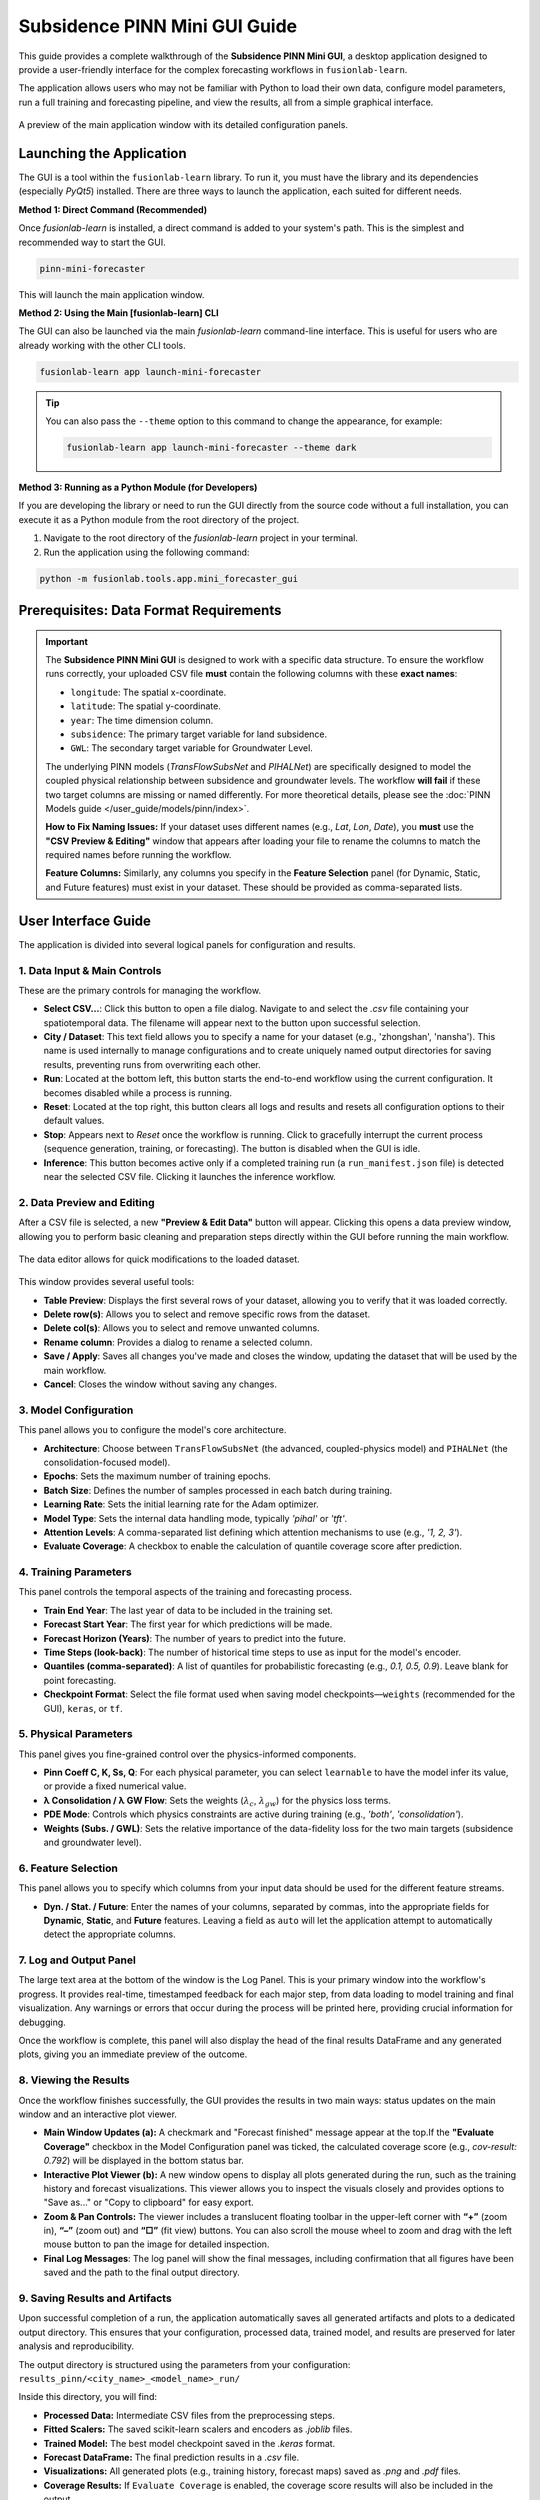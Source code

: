 .. _pinn_gui_guide:

=====================================
Subsidence PINN Mini GUI Guide
=====================================

This guide provides a complete walkthrough of the **Subsidence PINN
Mini GUI**, a desktop application designed to provide a user-friendly
interface for the complex forecasting workflows in ``fusionlab-learn``.

The application allows users who may not be familiar with Python to
load their own data, configure model parameters, run a full
training and forecasting pipeline, and view the results, all from a
simple graphical interface.

.. figure:: ../images/gui_overview.png
   :alt: Screenshot of Subsidence PINN Mini GUI
   :align: center
   :width: 80%

   A preview of the main application window with its detailed configuration panels.

.. raw:: html

   <hr style="margin-top: 1.5em; margin-bottom: 1.5em;">

Launching the Application
-------------------------

The GUI is a tool within the ``fusionlab-learn`` library. To run it,
you must have the library and its dependencies (especially `PyQt5`)
installed. There are three ways to launch the application, each suited
for different needs.

**Method 1: Direct Command (Recommended)**

Once `fusionlab-learn` is installed, a direct command is added to your
system's path. This is the simplest and recommended way to start the GUI.

.. code-block:: bash

   pinn-mini-forecaster

This will launch the main application window.

**Method 2: Using the Main [fusionlab-learn] CLI**

The GUI can also be launched via the main `fusionlab-learn` command-line
interface. This is useful for users who are already working with the
other CLI tools.

.. code-block:: bash

   fusionlab-learn app launch-mini-forecaster

.. tip::
   You can also pass the ``--theme`` option to this command to change
   the appearance, for example:
   
   .. code-block:: bash 
   
      fusionlab-learn app launch-mini-forecaster --theme dark
   
**Method 3: Running as a Python Module (for Developers)**

If you are developing the library or need to run the GUI directly from
the source code without a full installation, you can execute it as a
Python module from the root directory of the project.

1.  Navigate to the root directory of the `fusionlab-learn` project
    in your terminal.
2.  Run the application using the following command:

.. code-block:: bash

   python -m fusionlab.tools.app.mini_forecaster_gui


.. raw:: html

   <hr style="margin-top: 1.5em; margin-bottom: 1.5em;">
   
Prerequisites: Data Format Requirements
---------------------------------------

.. important::
   The **Subsidence PINN Mini GUI** is designed to work with a
   specific data structure. To ensure the workflow runs correctly,
   your uploaded CSV file **must** contain the following columns with these
   **exact names**:

   * ``longitude``: The spatial x-coordinate.
   * ``latitude``: The spatial y-coordinate.
   * ``year``: The time dimension column.
   * ``subsidence``: The primary target variable for land subsidence.
   * ``GWL``: The secondary target variable for Groundwater Level.

   The underlying PINN models (`TransFlowSubsNet` and `PIHALNet`) are
   specifically designed to model the coupled physical relationship
   between subsidence and groundwater levels. The workflow **will fail** if
   these two target columns are missing or named differently. For more 
   theoretical details, please see the :doc:`PINN Models guide
   </user_guide/models/pinn/index>`.

   **How to Fix Naming Issues:**
   If your dataset uses different names (e.g., `Lat`, `Lon`, `Date`), you
   **must** use the **"CSV Preview & Editing"** window that appears after
   loading your file to rename the columns to match the required names
   before running the workflow.

   **Feature Columns:**
   Similarly, any columns you specify in the **Feature Selection** panel
   (for Dynamic, Static, and Future features) must exist in your dataset.
   These should be provided as comma-separated lists.
   
.. raw:: html

   <hr style="margin-top: 1.5em; margin-bottom: 1.5em;">

User Interface Guide
--------------------

The application is divided into several logical panels for configuration
and results.

**1. Data Input & Main Controls**
*********************************
These are the primary controls for managing the workflow.

* **Select CSV...**: Click this button to open a file dialog. Navigate
  to and select the `.csv` file containing your spatiotemporal data.
  The filename will appear next to the button upon successful selection.

* **City / Dataset**: This text field allows you to specify a name for
  your dataset (e.g., 'zhongshan', 'nansha'). This name is used
  internally to manage configurations and to create uniquely named
  output directories for saving results, preventing runs from
  overwriting each other.

* **Run**: Located at the bottom left, this button starts the
  end-to-end workflow using the current configuration. It becomes
  disabled while a process is running.
  
* **Reset**: Located at the top right, this button clears all logs and
  results and resets all configuration options to their default values.
  
* **Stop**: Appears next to *Reset* once the workflow is running.  
  Click to gracefully interrupt the current process (sequence generation,
  training, or forecasting). The button is disabled when the GUI is idle.
  
* **Inference**: This button becomes active only if a completed
  training run (a ``run_manifest.json`` file) is detected near the
  selected CSV file. Clicking it launches the inference workflow.
  
**2. Data Preview and Editing**
*******************************
After a CSV file is selected, a new **"Preview & Edit Data"** button
will appear. Clicking this opens a data preview window, allowing you to
perform basic cleaning and preparation steps directly within the GUI
before running the main workflow.

.. figure:: ../images/gui_data_editor.png
   :alt: Screenshot of the Data Preview and Editing window
   :align: center
   :width: 75%

   The data editor allows for quick modifications to the loaded dataset.

This window provides several useful tools:

* **Table Preview**: Displays the first several rows of your dataset,
  allowing you to verify that it was loaded correctly.
* **Delete row(s)**: Allows you to select and remove specific rows
  from the dataset.
* **Delete col(s)**: Allows you to select and remove unwanted columns.
* **Rename column**: Provides a dialog to rename a selected column.
* **Save / Apply**: Saves all changes you've made and closes the window,
  updating the dataset that will be used by the main workflow.
* **Cancel**: Closes the window without saving any changes.

**3. Model Configuration**
**************************
This panel allows you to configure the model's core architecture.

* **Architecture**: Choose between ``TransFlowSubsNet`` (the advanced,
  coupled-physics model) and ``PIHALNet`` (the consolidation-focused
  model).
* **Epochs**: Sets the maximum number of training epochs.
* **Batch Size**: Defines the number of samples processed in each batch
  during training.
* **Learning Rate**: Sets the initial learning rate for the Adam optimizer.
* **Model Type**: Sets the internal data handling mode, typically `'pihal'`
  or `'tft'`.
* **Attention Levels**: A comma-separated list defining which attention
  mechanisms to use (e.g., `'1, 2, 3'`).
* **Evaluate Coverage**: A checkbox to enable the calculation of quantile
  coverage score after prediction. 

**4. Training Parameters**
**************************
This panel controls the temporal aspects of the training and forecasting
process.

* **Train End Year**: The last year of data to be included in the training set.
* **Forecast Start Year**: The first year for which predictions will be made.
* **Forecast Horizon (Years)**: The number of years to predict into the future.
* **Time Steps (look-back)**: The number of historical time steps to use as
  input for the model's encoder.
* **Quantiles (comma-separated)**: A list of quantiles for probabilistic
  forecasting (e.g., `0.1, 0.5, 0.9`). Leave blank for point forecasting.
* **Checkpoint Format**: Select the file format used when saving model
  checkpoints—``weights`` (recommended for the GUI), ``keras``, or ``tf``.
  
**5. Physical Parameters**
**************************
This panel gives you fine-grained control over the physics-informed components.

* **Pinn Coeff C, K, Ss, Q**: For each physical parameter, you can select
  ``learnable`` to have the model infer its value, or provide a fixed
  numerical value.
* **λ Consolidation / λ GW Flow**: Sets the weights (:math:`\lambda_c`,
  :math:`\lambda_{gw}`) for the physics loss terms.
* **PDE Mode**: Controls which physics constraints are active during
  training (e.g., `'both'`, `'consolidation'`).
* **Weights (Subs. / GWL)**: Sets the relative importance of the data-fidelity
  loss for the two main targets (subsidence and groundwater level).

**6. Feature Selection**
************************
This panel allows you to specify which columns from your input data
should be used for the different feature streams.

* **Dyn. / Stat. / Future**: Enter the names of your columns, separated
  by commas, into the appropriate fields for **Dynamic**, **Static**,
  and **Future** features. Leaving a field as ``auto`` will let the
  application attempt to automatically detect the appropriate columns.
  
  
**7. Log and Output Panel**
***************************
The large text area at the bottom of the window is the Log Panel.
This is your primary window into the workflow's progress. It provides
real-time, timestamped feedback for each major step, from data loading
to model training and final visualization. Any warnings or errors that
occur during the process will be printed here, providing crucial
information for debugging.

Once the workflow is complete, this panel will also display the head of
the final results DataFrame and any generated plots, giving you an
immediate preview of the outcome.


**8. Viewing the Results**
**************************
Once the workflow finishes successfully, the GUI provides the results in
two main ways: status updates on the main window and an interactive plot viewer.

.. grid:: 1 2 2 2
   :gutter: 2

   .. grid-item-card::
      :shadow: none
      :class-card: no-border

      .. figure:: ../images/gui_results_view.png
         :alt: GUI after run completion
         :align: center

         **(a)** The main application window showing the 'Forecast finished'
         status and the final coverage score in the status bar.

   .. grid-item-card::
      :shadow: none
      :class-card: no-border

      .. figure:: ../images/gui_plot_viewer.png
         :alt: Plot visualization window
         :align: center

         **(b)** The interactive plot viewer window that opens automatically
         to display all generated visualizations.

* **Main Window Updates (a):** A checkmark and "Forecast finished"
  message appear at the top.If the **"Evaluate Coverage"** checkbox in the
  Model Configuration panel was ticked, the calculated coverage score
  (e.g., `cov-result: 0.792`) will be displayed in the bottom status bar.

* **Interactive Plot Viewer (b):** A new window opens to display all
  plots generated during the run, such as the training history and
  forecast visualizations. This viewer allows you to inspect the
  visuals closely and provides options to "Save as..." or "Copy to
  clipboard" for easy export.

* **Zoom & Pan Controls:** The viewer includes a translucent floating
  toolbar in the upper-left corner with **“+”** (zoom in),
  **“–”** (zoom out) and **“□”** (fit view) buttons.
  You can also scroll the mouse wheel to zoom and drag with the left
  mouse button to pan the image for detailed inspection.
  
* **Final Log Messages**: The log panel will show the final messages,
  including confirmation that all figures have been saved and the path
  to the final output directory.
  
**9. Saving Results and Artifacts**
************************************
Upon successful completion of a run, the application automatically saves all
generated artifacts and plots to a dedicated output directory. This ensures that your
configuration, processed data, trained model, and results are preserved
for later analysis and reproducibility.

The output directory is structured using the parameters from your
configuration: ``results_pinn/<city_name>_<model_name>_run/``

Inside this directory, you will find:

* **Processed Data:** Intermediate CSV files from the preprocessing steps.
* **Fitted Scalers:** The saved scikit-learn scalers and encoders as
  `.joblib` files.
* **Trained Model:** The best model checkpoint saved in the `.keras` format.
* **Forecast DataFrame:** The final prediction results in a `.csv` file.
* **Visualizations:** All generated plots (e.g., training history, forecast
  maps) saved as `.png` and `.pdf` files.
* **Coverage Results:** If ``Evaluate Coverage`` is enabled, the coverage
  score results will also be included in the output.
  
.. raw:: html

   <hr style="margin-top: 1.5em; margin-bottom: 1.5em;">
   
.. _pinn_gui_inference_guide:

Running Inference with a Trained Model
----------------------------------------
The GUI is not just for training; it's also a powerful tool for
running **inference**. This allows you to take a model you have
already trained and apply it to a new, unseen dataset to generate
predictions.

The inference workflow is automatically enabled when the application
detects that a model has already been trained.

.. figure:: ../images/gui_inference_enabled.png
   :alt: Screenshot of the GUI with the Inference button enabled.
   :align: center
   :width: 80%

   After a training run is found, the "Inference" button becomes
   active, allowing you to run predictions with the trained model.

**How it Works:**

1.  **Automatic Detection:** When you select a CSV file using the
    **"Select CSV..."** button, the application automatically searches
    the surrounding directories for a ``run_manifest.json`` file. This
    file, created at the end of a successful training run, contains all
    the information about the trained model and its artifacts.

2.  **Enabling the "Inference" Button:** If a manifest file is found,
    the **"Inference"** button at the top right of the window will
    become active and turn blue, as shown in the screenshot above. Its
    tooltip will confirm that a trained model has been detected.

3.  **Launching the Inference Workflow:**

    * Click the **"Inference"** button.
    * You will be prompted to select a **new CSV file** containing the
      data you want to run predictions on. This should be a file with
      the same structure as your original training data.
    * The application will then use the ``PredictionPipeline`` to:
    
      * Load the pre-trained model and its specific scalers/encoders.
      * Process your new data using these loaded artifacts.
      * Generate a forecast.
      * Display the results and visualizations in the output panel.

This workflow provides a seamless way to apply your trained models to
new data without having to re-run the entire training process.